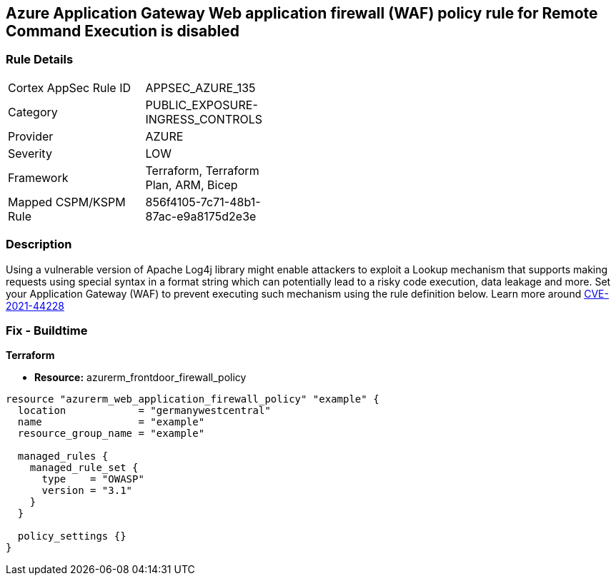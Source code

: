 == Azure Application Gateway Web application firewall (WAF) policy rule for Remote Command Execution is disabled
// Azure Application Gateway Web Application Firewall (WAF) policy rule for Remote Command Execution disabled


=== Rule Details

[width=45%]
|===
|Cortex AppSec Rule ID |APPSEC_AZURE_135
|Category |PUBLIC_EXPOSURE-INGRESS_CONTROLS
|Provider |AZURE
|Severity |LOW
|Framework |Terraform, Terraform Plan, ARM, Bicep
|Mapped CSPM/KSPM Rule |856f4105-7c71-48b1-87ac-e9a8175d2e3e
|===


=== Description 


Using a vulnerable version of Apache Log4j library might enable attackers to exploit a Lookup mechanism that supports making requests using special syntax in a format string which can potentially lead to a risky code execution, data leakage and more.
Set your Application Gateway (WAF) to prevent executing such mechanism using the rule definition below.
Learn more around https://nvd.nist.gov/vuln/detail/CVE-2021-44228[CVE-2021-44228]

=== Fix - Buildtime


*Terraform* 


* *Resource:* azurerm_frontdoor_firewall_policy


[source,go]
----
resource "azurerm_web_application_firewall_policy" "example" {
  location            = "germanywestcentral"
  name                = "example"
  resource_group_name = "example"

  managed_rules {
    managed_rule_set {
      type    = "OWASP"
      version = "3.1"
    }
  }

  policy_settings {}
}
----


